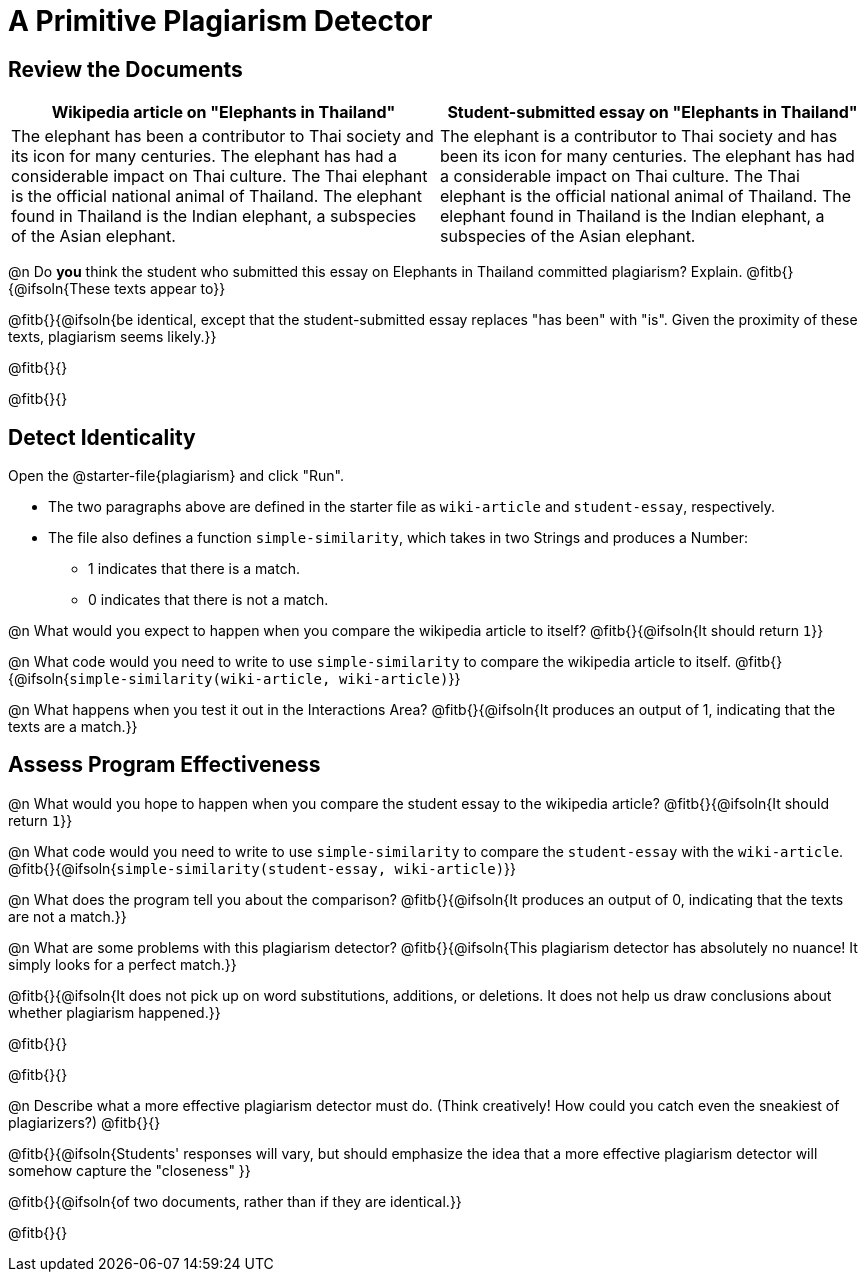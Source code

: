 = A Primitive Plagiarism Detector

== Review the Documents

[cols="1,1", options="header"]
|===
| Wikipedia article on "Elephants in Thailand"
| Student-submitted essay on "Elephants in Thailand"

| The elephant has been a contributor to Thai society and its icon for many centuries. The elephant has had a considerable impact on Thai culture. The Thai elephant is the official national animal of Thailand. The elephant found in Thailand is the Indian elephant, a subspecies of the Asian elephant.

| The elephant is a contributor to Thai society and has been its icon for many centuries. The elephant has had a considerable impact on Thai culture. The Thai elephant is the official national animal of Thailand. The elephant found in Thailand is the Indian elephant, a subspecies of the Asian elephant.

|===

@n Do *you* think the student who submitted this essay on Elephants in Thailand committed plagiarism? Explain. @fitb{}{@ifsoln{These texts appear to}}

@fitb{}{@ifsoln{be identical, except that the student-submitted essay replaces "has been" with "is". Given the proximity of these texts, plagiarism seems likely.}}

@fitb{}{}

@fitb{}{}

== Detect Identicality
Open the @starter-file{plagiarism} and click "Run".

- The two paragraphs above are defined in the starter file as `wiki-article` and `student-essay`, respectively.
- The file also defines a function `simple-similarity`, which takes in two Strings and produces a Number:
  * 1 indicates that there is a match.
  * 0 indicates that there is not a match.

@n What would you expect to happen when you compare the wikipedia article to itself? @fitb{}{@ifsoln{It should return `1`}}

@n What code would you need to write to use `simple-similarity` to compare the wikipedia article to itself. @fitb{}{@ifsoln{`simple-similarity(wiki-article, wiki-article)`}}

@n What happens when you test it out in the Interactions Area? @fitb{}{@ifsoln{It produces an output of 1, indicating that the texts are a match.}}

== Assess Program Effectiveness

@n What would you hope to happen when you compare the student essay to the wikipedia article? @fitb{}{@ifsoln{It should return `1`}}

@n What code would you need to write to use `simple-similarity` to compare the `student-essay` with the `wiki-article`. @fitb{}{@ifsoln{`simple-similarity(student-essay, wiki-article)`}}

@n What does the program tell you about the comparison? @fitb{}{@ifsoln{It produces an output of 0, indicating that the texts are not a match.}}

@n What are some problems with this plagiarism detector? @fitb{}{@ifsoln{This plagiarism detector has absolutely no nuance! It simply looks for a perfect match.}}

@fitb{}{@ifsoln{It does not pick up on word substitutions, additions, or deletions. It does not help us draw conclusions about whether plagiarism happened.}}

@fitb{}{}

@fitb{}{}

@n Describe what a more effective plagiarism detector must do. (Think creatively! How could you catch even the sneakiest of plagiarizers?) @fitb{}{}

@fitb{}{@ifsoln{Students' responses will vary, but should emphasize the idea that a more effective plagiarism detector will somehow capture the "closeness" }}

@fitb{}{@ifsoln{of two documents, rather than if they are identical.}}

@fitb{}{}


